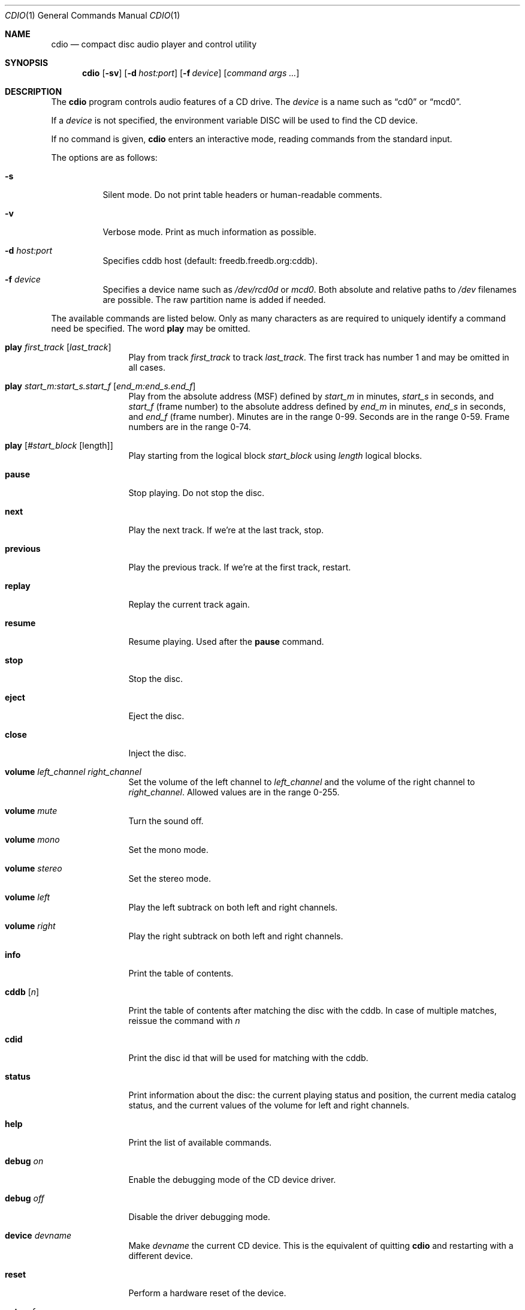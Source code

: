 .\" $OpenBSD: cdio.1,v 1.26 2003/02/18 09:42:33 jmc Exp $
.\"
.\" Copyright (c) 1995 Serge V. Vakulenko
.\" All rights reserved.
.\"
.\" Redistribution and use in source and binary forms, with or without
.\" modification, are permitted provided that the following conditions
.\" are met:
.\"
.\" 1. Redistributions of source code must retain the above copyright
.\"    notice, this list of conditions and the following disclaimer.
.\" 2. Redistributions in binary form must reproduce the above copyright
.\"    notice, this list of conditions and the following disclaimer in the
.\"    documentation and/or other materials provided with the distribution.
.\" 3. All advertising materials mentioning features or use of this software
.\"    must display the following acknowledgement:
.\"	This product includes software developed by Serge V. Vakulenko.
.\" 4. The name of the author may not be used to endorse or promote products
.\"    derived from this software without specific prior written permission.
.\"
.\" THIS SOFTWARE IS PROVIDED BY THE AUTHOR ``AS IS'' AND ANY EXPRESS OR
.\" IMPLIED WARRANTIES, INCLUDING, BUT NOT LIMITED TO, THE IMPLIED WARRANTIES
.\" OF MERCHANTABILITY AND FITNESS FOR A PARTICULAR PURPOSE ARE DISCLAIMED.
.\" IN NO EVENT SHALL THE AUTHOR BE LIABLE FOR ANY DIRECT, INDIRECT,
.\" INCIDENTAL, SPECIAL, EXEMPLARY, OR CONSEQUENTIAL DAMAGES (INCLUDING, BUT
.\" NOT LIMITED TO, PROCUREMENT OF SUBSTITUTE GOODS OR SERVICES; LOSS OF USE,
.\" DATA, OR PROFITS; OR BUSINESS INTERRUPTION) HOWEVER CAUSED AND ON ANY
.\" THEORY OF LIABILITY, WHETHER IN CONTRACT, STRICT LIABILITY, OR TORT
.\" (INCLUDING NEGLIGENCE OR OTHERWISE) ARISING IN ANY WAY OUT OF THE USE OF
.\" THIS SOFTWARE, EVEN IF ADVISED OF THE POSSIBILITY OF SUCH DAMAGE.
.\"
.Dd July 3, 1995
.Dt CDIO 1
.Os
.Sh NAME
.Nm cdio
.Nd compact disc audio player and control utility
.Sh SYNOPSIS
.Nm cdio
.Op Fl sv
.Op Fl d Ar host:port
.Op Fl f Ar device
.Op Ar command args ...
.Sh DESCRIPTION
The
.Nm
program controls audio features of a CD drive.
The
.Ar device
is a name such
as
.Dq cd0
or
.Dq mcd0 .
.Pp
If a
.Ar device
is not specified, the environment variable
.Ev DISC
will be used to find the CD device.
.Pp
If no command is given,
.Nm
enters an interactive mode, reading commands from the standard input.
.Pp
The options are as follows:
.Bl -tag -width Ds
.It Fl s
Silent mode.
Do not print table headers or human-readable comments.
.It Fl v
Verbose mode.
Print as much information as possible.
.It Fl d Ar host:port
Specifies cddb host (default: freedb.freedb.org:cddb).
.It Fl f Ar device
Specifies a device name such as
.Pa /dev/rcd0d
or
.Pa mcd0 .
Both absolute and relative paths to
.Pa /dev
filenames are possible.
The raw partition name is added if needed.
.El
.Pp
The available commands are listed below.
Only as many characters as are required to uniquely identify a command
need be specified.
The word
.Ic play
may be omitted.
.Bl -tag -width Ic
.It Ic play Ar first_track Op Ar last_track
Play from track
.Ar first_track
to track
.Ar last_track .
The first track has number 1 and may be omitted in all cases.
.It Ic play Ar start_m:start_s.start_f Op Ar end_m:end_s.end_f
Play from the absolute address
(MSF) defined by
.Ar start_m
in minutes,
.Ar start_s
in seconds, and
.Ar start_f
(frame number) to the absolute address defined by
.Ar end_m
in minutes,
.Ar end_s
in seconds, and
.Ar end_f
(frame number).
Minutes are in the range 0-99.
Seconds are in the range 0-59.
Frame numbers are in the range 0-74.
.It Ic play Op Ar #start_block Op length
Play starting from the logical block
.Ar start_block
using
.Ar length
logical blocks.
.It Ic pause
Stop playing.
Do not stop the disc.
.It Ic next
Play the next track.
If we're at the last track, stop.
.It Ic previous
Play the previous track.
If we're at the first track, restart.
.It Ic replay
Replay the current track again.
.It Ic resume
Resume playing.
Used after the
.Ic pause
command.
.It Ic stop
Stop the disc.
.It Ic eject
Eject the disc.
.It Ic close
Inject the disc.
.It Ic volume Ar left_channel Ar right_channel
Set the volume of the left channel to
.Ar left_channel
and the volume of the right channel to
.Ar right_channel .
Allowed values are in the range 0-255.
.It Ic volume Ar mute
Turn the sound off.
.It Ic volume Ar mono
Set the mono mode.
.It Ic volume Ar stereo
Set the stereo mode.
.It Ic volume Ar left
Play the left subtrack on both left and right channels.
.It Ic volume Ar right
Play the right subtrack on both left and right channels.
.It Ic info
Print the table of contents.
.It Ic cddb Op Ar n
Print the table of contents after matching the disc with the cddb.
In case of multiple matches, reissue the command with
.Ar n
.It Ic cdid
Print the disc id that will be used for matching with the cddb.
.It Ic status
Print information about the disc:
the current playing status and position,
the current media catalog status,
and the current values of the volume for left and right channels.
.It Ic help
Print the list of available commands.
.It Ic debug Ar on
Enable the debugging mode of the CD device driver.
.It Ic debug Ar off
Disable the driver debugging mode.
.It Ic device Ar devname
Make
.Ar devname
the current CD device.
This is the equivalent of quitting
.Nm
and restarting with a different device.
.It Ic reset
Perform a hardware reset of the device.
.It Ic set Ar msf
Set minute-second-frame ioctl mode (default).
.It Ic set Ar lba
Set LBA ioctl mode.
.It Ic quit
Quit the program.
.El
.Sh FILES
.Bl -tag -width /dev/rmcd0c -compact
.It Pa /dev/rcd0c
.It Pa /dev/rmcd0c
.El
.Sh HISTORY
The
.Nm
command is based on
.Nm cdcontrol ,
which first appeared in
.Fx 2.1 .
.Sh AUTHORS
Jean-Marc Zucconi,
Andrey A. Chernov,
Serge V. Vakulenko,
Marc Espie
